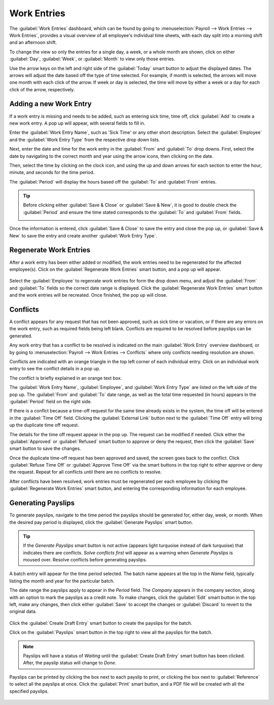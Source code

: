 ============
Work Entries
============

The :guilabel:`Work Entries` dashboard, which can be found by going to :menuselection:`Payroll
--> Work Entries --> Work Entries`, provides a visual overview of all employee's individual time
sheets, with each day split into a morning shift and an afternoon shift.

.. image:: work_entries/work-entries-overview.png
   :align: center
   :alt: Work Entries dashboard view showing all employee's work entries.

To change the view so only the entries for a single day, a week, or a whole month are shown, click
on either :guilabel:`Day`, :guilabel:`Week`, or :guilabel:`Month` to view only those entries.

.. image:: work_entries/work-entry-date.png
   :align: center
   :alt: Select the date format to view, either day, week, or month.

Use the arrow keys on the left and right side of the :guilabel:`Today` smart button to adjust the
displayed dates. The arrows will adjust the date based off the type of time selected. For example,
if month is selected, the arrows will move one month with each click of the arrow. If week or day is
selected, the time will move by either a week or a day for each click of the arrow, respectively.

Adding a new Work Entry
=======================

If a work entry is missing and needs to be added, such as entering sick time, time off, click
:guilabel:`Add` to create a new work entry. A pop up will appear, with several fields to fill in.

Enter the :guilabel:`Work Entry Name`, such as 'Sick Time' or any other short description. Select
the :guilabel:`Employee` and the :guilabel:`Work Entry Type` from the respective drop down lists.

.. image:: work_entries/create.png
   :align: center
   :alt: Create a new work entry by clicking Create and entering the information.

Next, enter the date and time for the work entry in the :guilabel:`From` and :guilabel:`To` drop
downs. First, select the date by navigating to the correct month and year using the arrow
icons, then clicking on the date.

.. image:: work_entries/date.png
   :align: center
   :alt: Select the date from the calendar using the drop down arrow.

Then, select the time by clicking on the clock icon, and using the up and down arrows for each
section to enter the hour, minute, and seconds for the time period.

.. image:: work_entries/time.png
   :align: center
   :alt: Enter the time in hours, minutes, and seconds, using the arrows.

The :guilabel:`Period` will display the hours based off the :guilabel:`To` and :guilabel:`From`
entries.

.. tip::
   Before clicking either :guilabel:`Save & Close` or :guilabel:`Save & New`, it is good to double
   check the :guilabel:`Period` and ensure the time stated corresponds to the :guilabel:`To` and
   :guilabel:`From` fields.

   .. image:: work_entries/period.png
      :align: center
      :alt: Check the hours entered by looking at the total time in the Period section.

Once the information is entered, click :guilabel:`Save & Close` to save the entry and close the pop
up, or :guilabel:`Save & New` to save the entry and create another :guilabel:`Work Entry Type`.

Regenerate Work Entries
=======================

After a work entry has been either added or modified, the work entries need to be regenerated for
the affected employee(s). Click on the :guilabel:`Regenerate Work Entries` smart button, and a pop
up will appear.

   .. image:: work_entries/regenerate.png
      :align: center
      :alt: Regenrate work entires after modifying them.

Select the :guilabel:`Employee` to regenrate work entries for form the drop down
menu, and adjust the :guilabel:`From` and :guilabel:`To` fields so the correct date range is
displayed. Click the :guilabel:`Regenerate Work Entries` smart button and the work entries will be
recreated. Once finished, the pop up will close.

   .. image:: work_entries/regenerate-details.png
      :align: center
      :alt: Regenrate a work entry for a particular employee.

Conflicts
=========

A conflict appears for any request that has not been approved, such as sick time or vacation, or if
there are any errors on the work entry, such as required fields being left blank. Conflicts are
required to be resolved before payslips can be generated.

Any work entry that has a conflict to be resolved is indicated on the main :guilabel:`Work Entry`
overview dashboard, or by going to :menuselection:`Payroll --> Work Entries --> Conflicts` where
only conflicts needing resolution are shown.

.. image:: work_entries/conflicts.png
   :align: center
   :alt: Conflicts dashboard view showing all employee's conficts in work entries.

Conflicts are indicated with an orange triangle in the top left corner of each individual entry.
Click on an individual work entry to see the conflict details in a pop up.

The conflict is briefly explained in an orange text box.

.. image:: work_entries/conflict-detail.png
   :align: center
   :alt: Details for a conflict appear in the pop-up.

The :guilabel:`Work Entry Name`, :guilabel:`Employee`, and :guilabel:`Work Entry Type` are listed on
the left side of the pop up. The :guilabel:`From` and :guilabel:`To` date range, as well as the
total time requested (in hours) appears in the :guilabel:`Period` field on the right side.

If there is a conflct because a time-off request for the same time already exists in the system,
the time off will be entered in the :guilabel:`Time Off` field. Clicking the :guilabel:`External
Link` button next to the :guilabel:`Time Off` entry will bring up the duplicate time off request.

The details for the time off request appear in the pop up. The request can be modified if needed.
Click either the :guilabel:`Approved` or :guilabel:`Refused` smart button to approve or deny the
request, then click the :guilabel:`Save` smart button to save the changes.

.. image:: work_entries/validate.png
   :align: center
   :alt: Edit and/or validate a duplicate time-off request.

Once the duplicate time-off request has been approved and saved, the screen goes back to the
conflict. Click :guilabel:`Refuse Time Off` or :guilabel:`Approve Time Off` via the smart buttons in
the top right to either approve or deny the request. Repeat for all conflicts until there are no
conflicts to resolve.

After conflicts have been resolved, work entries must be regenerated per each employee by clicking
the :guilabel:`Regenerate Work Entries` smart button, and entering the corresponding information for
each employee.

.. image:: work_entries/regenerate-employee.png
   :align: center
   :alt: Regenerate each employee who has had work entires modified.

Generating Payslips
===================

To generate payslips, navigate to the time period the payslips should be generated for, either day,
week, or month. When the desired pay period is displayed, click the :guilabel:`Generate Payslips`
smart button.

   .. image:: work_entries/generate-payslips.png
      :align: center
      :alt: Create paylsips by clicking the Generate Payslips smart button.

.. tip::
   If the *Generate Payslips* smart button is not active (appears light turquoise instead of dark
   turquoise) that indicates there are conflicts. *Solve conflicts first* will appear as a warning
   when *Generate Payslips* is moused over. Resolve conflicts before generating payslips.

A batch entry will appear for the time period selected. The batch name appears at the top in the
*Name* field, typically listing the month and year for the particular batch.

The date range the payslips apply to appear in the *Period* field. The *Company*
appears in the company section, along with an option to mark the payslips as a credit note. To make
changes, click the :guilabel:`Edit` smart button in the top left, make any changes, then click
either :guilabel:`Save` to accept the changes or :guilabel:`Discard` to revert to the original data.

   .. image:: work_entries/batch.png
      :align: center
      :alt: Batch information that appears when making a batch.

Click the :guilabel:`Create Draft Entry` smart button to create the payslips for the batch.

Click on the :guilabel:`Payslips` smart button in the top right to view all the payslips for the
batch.

.. Note::
   Payslips will have a status of *Waiting* until the :guilabel:`Create Draft Entry` smart button
   has been clicked. After, the payslip status will change to *Done*.

Payslips can be printed by clicking the box next to each payslip to print, or clicking the box next
to :guilabel:`Reference` to select all the payslips at once. Click the :guilabel:`Print` smart
button, and a PDF file will be created wth all the specified payslips.

   .. image:: work_entries/print-payslips.png
      :align: center
      :alt: Click the Print smart button to print the payslips.

